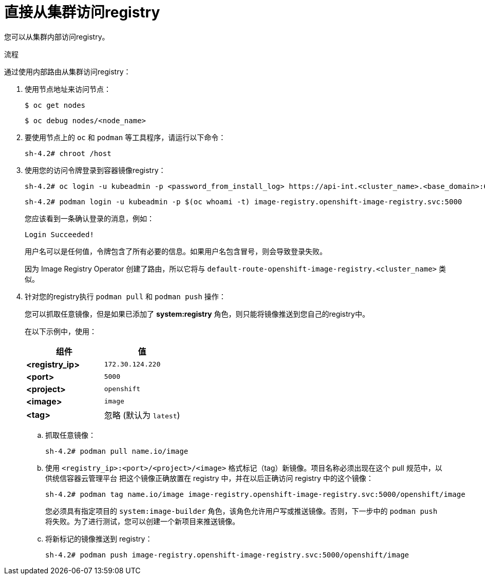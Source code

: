 // Module included in the following assemblies:
//
// * registry/accessing-the-registry.adoc

:_content-type: PROCEDURE
[id="registry-accessing-directly_{context}"]
= 直接从集群访问registry

您可以从集群内部访问registry。

.流程

通过使用内部路由从集群访问registry：

. 使用节点地址来访问节点：
+
[source,terminal]
----
$ oc get nodes
----
+
[source,terminal]
----
$ oc debug nodes/<node_name>
----

. 要使用节点上的 `oc` 和 `podman` 等工具程序，请运行以下命令：
+
[source,terminal]
----
sh-4.2# chroot /host
----
+

. 使用您的访问令牌登录到容器镜像registry：
+
[source,terminal]
----
sh-4.2# oc login -u kubeadmin -p <password_from_install_log> https://api-int.<cluster_name>.<base_domain>:6443
----
+
[source,terminal]
----
sh-4.2# podman login -u kubeadmin -p $(oc whoami -t) image-registry.openshift-image-registry.svc:5000
----

+
您应该看到一条确认登录的消息，例如：
+
[source,terminal]
----
Login Succeeded!
----
+
[注意]
====
用户名可以是任何值，令牌包含了所有必要的信息。如果用户名包含冒号，则会导致登录失败。

因为 Image Registry Operator 创建了路由，所以它将与 `default-route-openshift-image-registry.<cluster_name>` 类似。
====
+
. 针对您的registry执行 `podman pull` 和 `podman push` 操作：
+
[重要]
====
您可以抓取任意镜像，但是如果已添加了 *system:registry* 角色，则只能将镜像推送到您自己的registry中。
====
+
在以下示例中，使用：
+
|====
|组件 |值

|*<registry_ip>*
|`172.30.124.220`

|*<port>*
|`5000`

|*<project>*
|`openshift`

|*<image>*
|`image`

|*<tag>*
| 忽略 (默认为 `latest`)
|====

.. 抓取任意镜像：
+
[source,terminal]
----
sh-4.2# podman pull name.io/image
----

.. 使用 `<registry_ip>:<port>/<project>/<image>`  格式标记（tag）新镜像。项目名称必须出现在这个 pull 规范中，以供统信容器云管理平台 把这个镜像正确放置在 registry 中，并在以后正确访问 registry 中的这个镜像：
+
[source,terminal]
----
sh-4.2# podman tag name.io/image image-registry.openshift-image-registry.svc:5000/openshift/image
----
+
[注意]
====
您必须具有指定项目的 `system:image-builder` 角色，该角色允许用户写或推送镜像。否则，下一步中的 `podman push` 将失败。为了进行测试，您可以创建一个新项目来推送镜像。
====

.. 将新标记的镜像推送到 registry：
+
[source,terminal]
----
sh-4.2# podman push image-registry.openshift-image-registry.svc:5000/openshift/image
----
